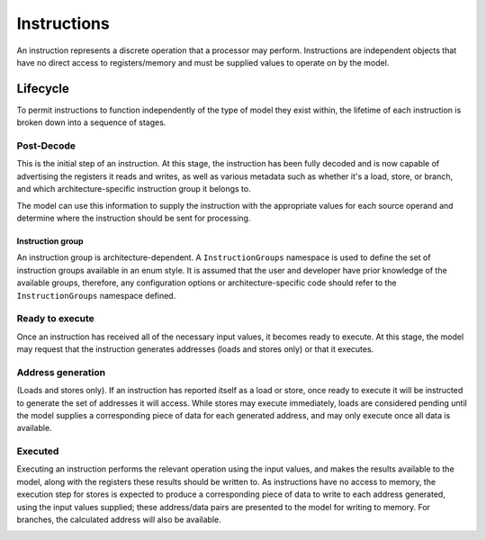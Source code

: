 .. _instructions:

Instructions
============

An instruction represents a discrete operation that a processor may perform. Instructions are independent objects that have no direct access to registers/memory and must be supplied values to operate on by the model.

Lifecycle
---------

To permit instructions to function independently of the type of model they exist within, the lifetime of each instruction is broken down into a sequence of stages.

Post-Decode
***********
This is the initial step of an instruction. At this stage, the instruction has been fully decoded and is now capable of advertising the registers it reads and writes, as well as various metadata such as whether it's a load, store, or branch, and which architecture-specific instruction group it belongs to. 

The model can use this information to supply the instruction with the appropriate values for each source operand and determine where the instruction should be sent for processing.

.. _instruction-group:

Instruction group
'''''''''''''''''

An instruction group is architecture-dependent. A ``InstructionGroups`` namespace is used to define the set of instruction groups available in an enum style. It is assumed that the user and developer have prior knowledge of the available groups, therefore, any configuration options or architecture-specific code should refer to the ``InstructionGroups`` namespace defined.

Ready to execute
****************
Once an instruction has received all of the necessary input values, it becomes ready to execute. At this stage, the model may request that the instruction generates addresses (loads and stores only) or that it executes.

Address generation
******************
(Loads and stores only).
If an instruction has reported itself as a load or store, once ready to execute it will be instructed to generate the set of addresses it will access. While stores may execute immediately, loads are considered pending until the model supplies a corresponding piece of data for each generated address, and may only execute once all data is available.

Executed
********
Executing an instruction performs the relevant operation using the input values, and makes the results available to the model, along with the registers these results should be written to. As instructions have no access to memory, the execution step for stores is expected to produce a corresponding piece of data to write to each address generated, using the input values supplied; these address/data pairs are presented to the model for writing to memory. For branches, the calculated address will also be available.

.. _macroops:
..
    Macro-Ops
    ---------

    A SimEng instruction represents what are typically referred to as "micro-ops" (also known as µops or uops): a single conceptual hardware operation. To support more complex instruction sets where individual instructions perform multiple operations, some SimEng components deal with "macro-ops", which are conceptual objects that may be split into a stream of SimEng ``Instruction`` objects. As a result, individual machine-code instructions may become multiple SimEng ``Instruction`` objects when processed.
